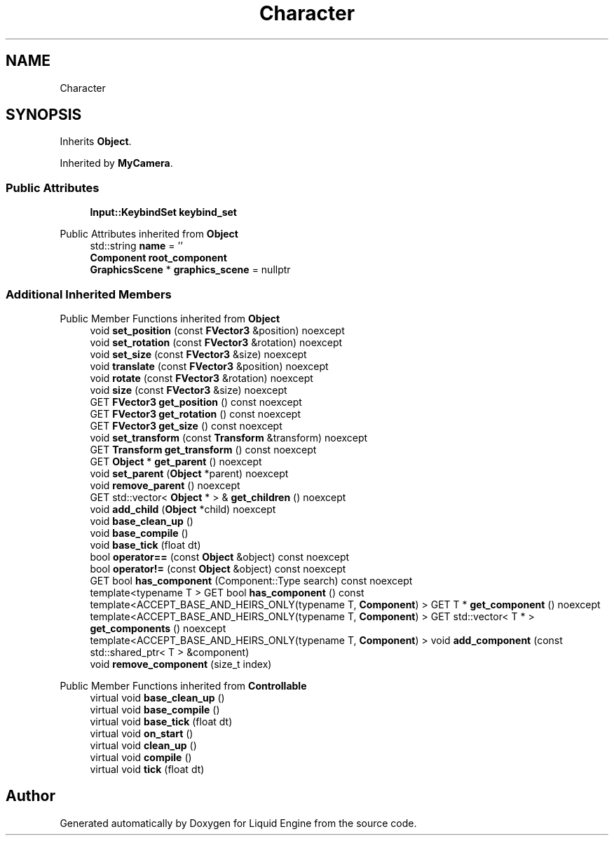 .TH "Character" 3 "Thu Feb 8 2024" "Liquid Engine" \" -*- nroff -*-
.ad l
.nh
.SH NAME
Character
.SH SYNOPSIS
.br
.PP
.PP
Inherits \fBObject\fP\&.
.PP
Inherited by \fBMyCamera\fP\&.
.SS "Public Attributes"

.in +1c
.ti -1c
.RI "\fBInput::KeybindSet\fP \fBkeybind_set\fP"
.br
.in -1c

Public Attributes inherited from \fBObject\fP
.in +1c
.ti -1c
.RI "std::string \fBname\fP = ''"
.br
.ti -1c
.RI "\fBComponent\fP \fBroot_component\fP"
.br
.ti -1c
.RI "\fBGraphicsScene\fP * \fBgraphics_scene\fP = nullptr"
.br
.in -1c
.SS "Additional Inherited Members"


Public Member Functions inherited from \fBObject\fP
.in +1c
.ti -1c
.RI "void \fBset_position\fP (const \fBFVector3\fP &position) noexcept"
.br
.ti -1c
.RI "void \fBset_rotation\fP (const \fBFVector3\fP &rotation) noexcept"
.br
.ti -1c
.RI "void \fBset_size\fP (const \fBFVector3\fP &size) noexcept"
.br
.ti -1c
.RI "void \fBtranslate\fP (const \fBFVector3\fP &position) noexcept"
.br
.ti -1c
.RI "void \fBrotate\fP (const \fBFVector3\fP &rotation) noexcept"
.br
.ti -1c
.RI "void \fBsize\fP (const \fBFVector3\fP &size) noexcept"
.br
.ti -1c
.RI "GET \fBFVector3\fP \fBget_position\fP () const noexcept"
.br
.ti -1c
.RI "GET \fBFVector3\fP \fBget_rotation\fP () const noexcept"
.br
.ti -1c
.RI "GET \fBFVector3\fP \fBget_size\fP () const noexcept"
.br
.ti -1c
.RI "void \fBset_transform\fP (const \fBTransform\fP &transform) noexcept"
.br
.ti -1c
.RI "GET \fBTransform\fP \fBget_transform\fP () const noexcept"
.br
.ti -1c
.RI "GET \fBObject\fP * \fBget_parent\fP () noexcept"
.br
.ti -1c
.RI "void \fBset_parent\fP (\fBObject\fP *parent) noexcept"
.br
.ti -1c
.RI "void \fBremove_parent\fP () noexcept"
.br
.ti -1c
.RI "GET std::vector< \fBObject\fP * > & \fBget_children\fP () noexcept"
.br
.ti -1c
.RI "void \fBadd_child\fP (\fBObject\fP *child) noexcept"
.br
.ti -1c
.RI "void \fBbase_clean_up\fP ()"
.br
.ti -1c
.RI "void \fBbase_compile\fP ()"
.br
.ti -1c
.RI "void \fBbase_tick\fP (float dt)"
.br
.ti -1c
.RI "bool \fBoperator==\fP (const \fBObject\fP &object) const noexcept"
.br
.ti -1c
.RI "bool \fBoperator!=\fP (const \fBObject\fP &object) const noexcept"
.br
.ti -1c
.RI "GET bool \fBhas_component\fP (Component::Type search) const noexcept"
.br
.ti -1c
.RI "template<typename T > GET bool \fBhas_component\fP () const"
.br
.ti -1c
.RI "template<ACCEPT_BASE_AND_HEIRS_ONLY(typename T, \fBComponent\fP) > GET T * \fBget_component\fP () noexcept"
.br
.ti -1c
.RI "template<ACCEPT_BASE_AND_HEIRS_ONLY(typename T, \fBComponent\fP) > GET std::vector< T * > \fBget_components\fP () noexcept"
.br
.ti -1c
.RI "template<ACCEPT_BASE_AND_HEIRS_ONLY(typename T, \fBComponent\fP) > void \fBadd_component\fP (const std::shared_ptr< T > &component)"
.br
.ti -1c
.RI "void \fBremove_component\fP (size_t index)"
.br
.in -1c

Public Member Functions inherited from \fBControllable\fP
.in +1c
.ti -1c
.RI "virtual void \fBbase_clean_up\fP ()"
.br
.ti -1c
.RI "virtual void \fBbase_compile\fP ()"
.br
.ti -1c
.RI "virtual void \fBbase_tick\fP (float dt)"
.br
.ti -1c
.RI "virtual void \fBon_start\fP ()"
.br
.ti -1c
.RI "virtual void \fBclean_up\fP ()"
.br
.ti -1c
.RI "virtual void \fBcompile\fP ()"
.br
.ti -1c
.RI "virtual void \fBtick\fP (float dt)"
.br
.in -1c

.SH "Author"
.PP 
Generated automatically by Doxygen for Liquid Engine from the source code\&.
